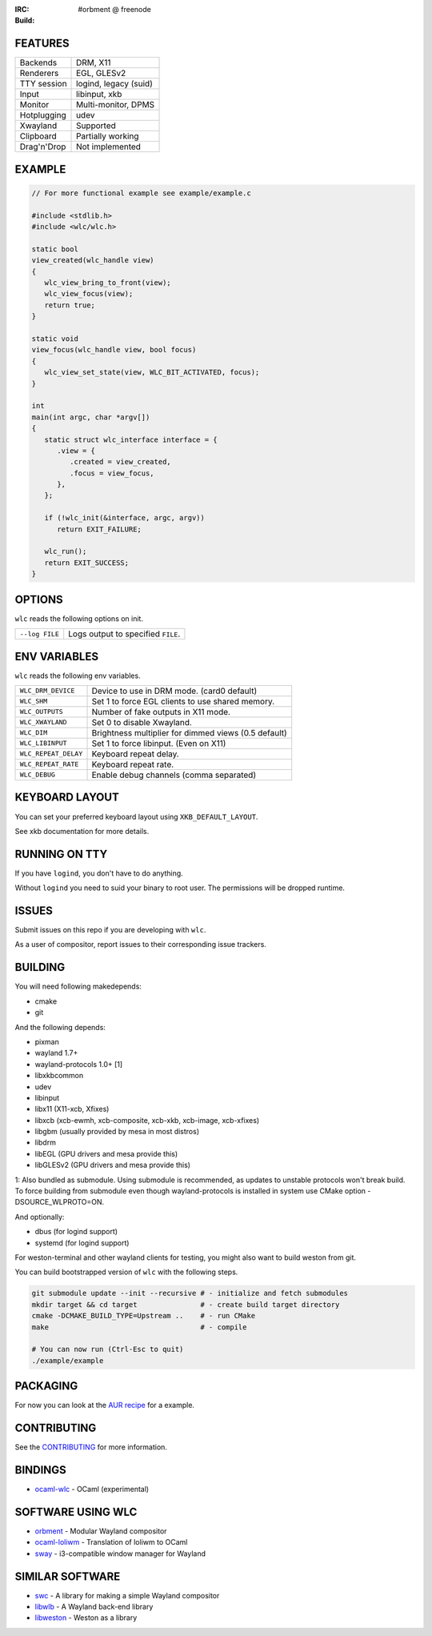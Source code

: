 .. |build| image:: http://build.cloudef.pw/build/wlc/master/linux%20x86_64/current/status.svg
.. _build: http://build.cloudef.pw/build/wlc/master/linux%20x86_64

:IRC: #orbment @ freenode
:Build: |build|_

FEATURES
--------

+------------------+-----------------------+
| Backends         | DRM, X11              |
+------------------+-----------------------+
| Renderers        | EGL, GLESv2           |
+------------------+-----------------------+
| TTY session      | logind, legacy (suid) |
+------------------+-----------------------+
| Input            | libinput, xkb         |
+------------------+-----------------------+
| Monitor          | Multi-monitor, DPMS   |
+------------------+-----------------------+
| Hotplugging      | udev                  |
+------------------+-----------------------+
| Xwayland         | Supported             |
+------------------+-----------------------+
| Clipboard        | Partially working     |
+------------------+-----------------------+
| Drag'n'Drop      | Not implemented       |
+------------------+-----------------------+

EXAMPLE
-------

.. code:: c

    // For more functional example see example/example.c

    #include <stdlib.h>
    #include <wlc/wlc.h>

    static bool
    view_created(wlc_handle view)
    {
       wlc_view_bring_to_front(view);
       wlc_view_focus(view);
       return true;
    }

    static void
    view_focus(wlc_handle view, bool focus)
    {
       wlc_view_set_state(view, WLC_BIT_ACTIVATED, focus);
    }

    int
    main(int argc, char *argv[])
    {
       static struct wlc_interface interface = {
          .view = {
             .created = view_created,
             .focus = view_focus,
          },
       };

       if (!wlc_init(&interface, argc, argv))
          return EXIT_FAILURE;

       wlc_run();
       return EXIT_SUCCESS;
    }

OPTIONS
-------

``wlc`` reads the following options on init.

+-----------------------+------------------------------------------------+
| ``--log FILE``        | Logs output to specified ``FILE``.             |
+-----------------------+------------------------------------------------+

ENV VARIABLES
-------------

``wlc`` reads the following env variables.

+----------------------+------------------------------------------------------+
| ``WLC_DRM_DEVICE``   | Device to use in DRM mode. (card0 default)           |
+----------------------+------------------------------------------------------+
| ``WLC_SHM``          | Set 1 to force EGL clients to use shared memory.     |
+----------------------+------------------------------------------------------+
| ``WLC_OUTPUTS``      | Number of fake outputs in X11 mode.                  |
+----------------------+------------------------------------------------------+
| ``WLC_XWAYLAND``     | Set 0 to disable Xwayland.                           |
+----------------------+------------------------------------------------------+
| ``WLC_DIM``          | Brightness multiplier for dimmed views (0.5 default) |
+----------------------+------------------------------------------------------+
| ``WLC_LIBINPUT``     | Set 1 to force libinput. (Even on X11)               |
+----------------------+------------------------------------------------------+
| ``WLC_REPEAT_DELAY`` | Keyboard repeat delay.                               |
+----------------------+------------------------------------------------------+
| ``WLC_REPEAT_RATE``  | Keyboard repeat rate.                                |
+----------------------+------------------------------------------------------+
| ``WLC_DEBUG``        | Enable debug channels (comma separated)              |
+----------------------+------------------------------------------------------+

KEYBOARD LAYOUT
---------------

You can set your preferred keyboard layout using ``XKB_DEFAULT_LAYOUT``.

See xkb documentation for more details.

RUNNING ON TTY
--------------

If you have ``logind``, you don't have to do anything.

Without ``logind`` you need to suid your binary to root user.
The permissions will be dropped runtime.

ISSUES
------

Submit issues on this repo if you are developing with ``wlc``.

As a user of compositor, report issues to their corresponding issue trackers.

BUILDING
--------

You will need following makedepends:

- cmake
- git

And the following depends:

- pixman
- wayland 1.7+
- wayland-protocols 1.0+ [1]
- libxkbcommon
- udev
- libinput
- libx11 (X11-xcb, Xfixes)
- libxcb (xcb-ewmh, xcb-composite, xcb-xkb, xcb-image, xcb-xfixes)
- libgbm (usually provided by mesa in most distros)
- libdrm
- libEGL (GPU drivers and mesa provide this)
- libGLESv2 (GPU drivers and mesa provide this)

1: Also bundled as submodule. Using submodule is recommended, as updates to unstable protocols won't break build. To force building from submodule even though wayland-protocols is installed in system use CMake option -DSOURCE_WLPROTO=ON.

And optionally:

- dbus (for logind support)
- systemd (for logind support)

For weston-terminal and other wayland clients for testing, you might also want to build weston from git.

You can build bootstrapped version of ``wlc`` with the following steps.

.. code:: sh

    git submodule update --init --recursive # - initialize and fetch submodules
    mkdir target && cd target               # - create build target directory
    cmake -DCMAKE_BUILD_TYPE=Upstream ..    # - run CMake
    make                                    # - compile

    # You can now run (Ctrl-Esc to quit)
    ./example/example

PACKAGING
---------

For now you can look at the `AUR recipe <https://aur.archlinux.org/packages/wlc-git/>`_ for a example.

CONTRIBUTING
------------

See the `CONTRIBUTING <CONTRIBUTING.rst>`_ for more information.

BINDINGS
--------

- `ocaml-wlc <https://github.com/Armael/ocaml-wlc>`_ - OCaml (experimental)

SOFTWARE USING WLC
------------------

- `orbment <https://github.com/Cloudef/orbment>`_ - Modular Wayland compositor
- `ocaml-loliwm <https://github.com/Armael/ocaml-loliwm>`_ - Translation of loliwm to OCaml
- `sway <https://github.com/SirCmpwn/sway>`_ - i3-compatible window manager for Wayland

SIMILAR SOFTWARE
----------------

- `swc <https://github.com/michaelforney/swc>`_ - A library for making a simple Wayland compositor
- `libwlb <https://github.com/jekstrand/libwlb>`_ - A Wayland back-end library
- `libweston <https://github.com/giucam/weston/tree/libweston>`_ - Weston as a library
